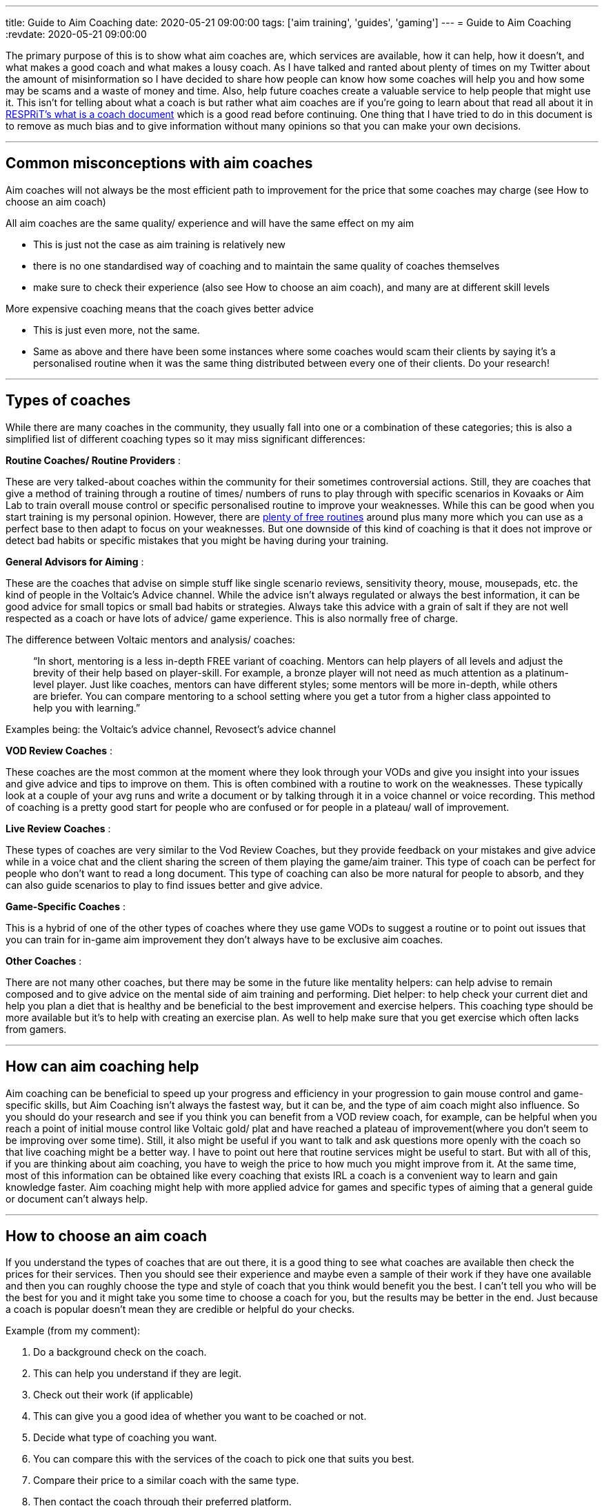 ---
title: Guide to Aim Coaching
date: 2020-05-21 09:00:00
tags: ['aim training', 'guides', 'gaming']
---
= Guide to Aim Coaching
:revdate: 2020-05-21 09:00:00

The primary purpose of this is to show what aim coaches are, which services are available,
how it can help, how it doesn’t, and what makes a good coach and
what makes a lousy coach. As I have talked and ranted about plenty of times
on my Twitter about the amount of misinformation so
I have decided to share how people can know how some coaches will help you and
how some may be scams and a waste of money and time. Also,
help future coaches create a valuable service to help people that might use it.
This isn’t for telling about what a coach is but rather what aim coaches are
if you’re going to learn about that read all about it in
https://docs.google.com/document/d/10ZzH0-QiD45Zh9gqxOBp0585q7YkqkKccSKx2en84mI/edit[RESPRiT’s what is a coach document]
which is a good read before continuing.
One thing that I have tried to do in this document is to remove as much bias and
to give information without many opinions so that you can make your own decisions.

'''''

== Common misconceptions with aim coaches

Aim coaches will not always be the most efficient path to improvement for
the price that some coaches may charge (see How to choose an aim coach)

All aim coaches are the same quality/ experience and
will have the same effect on my aim

* This is just not the case as aim training is relatively new
* there is no one standardised way of coaching and
to maintain the same quality of coaches themselves
* make sure to check their experience (also see How to choose an aim coach), and
many are at different skill levels

More expensive coaching means that the coach gives better advice

* This is just even more, not the same.
* Same as above and there have been some instances where some coaches would
scam their clients by saying it’s a personalised routine when it was the same
thing distributed between every one of their clients. Do your research!

'''''

== Types of coaches

While there are many coaches in the community,
they usually fall into one or a combination of these categories;
this is also a simplified list of different coaching types so
it may miss significant differences:

*Routine Coaches/ Routine Providers* :

These are very talked-about coaches within the community for their sometimes
controversial actions. Still, they are coaches that give a method of training through a routine of times/ numbers of runs to play through with specific scenarios in Kovaaks or Aim Lab to train overall mouse control or specific personalised routine to improve your weaknesses. While this can be good when you start training is my personal opinion. However, there are link:/aim-resources[plenty of free routines] around plus many more which you can use as a perfect base to then adapt to focus on your weaknesses. But one downside of this kind of coaching is that it does not improve or detect bad habits or specific mistakes that you might be having during your training.

*General Advisors for Aiming* :

These are the coaches that advise on simple stuff like single scenario reviews, sensitivity theory, mouse, mousepads, etc. the kind of people in the Voltaic’s Advice channel. While the advice isn’t always regulated or always the best information, it can be good advice for small topics or small bad habits or strategies. Always take this advice with a grain of salt if they are not well respected as a coach or have lots of advice/ game experience. This is also normally free of charge.

The difference between Voltaic mentors and analysis/ coaches:

____
"`In short, mentoring is a less in-depth FREE variant of coaching. Mentors can help players of all levels and adjust the brevity of their help based on player-skill. For example, a bronze player will not need as much attention as a platinum-level player. Just like coaches, mentors can have different styles; some mentors will be more in-depth, while others are briefer. You can compare mentoring to a school setting where you get a tutor from a higher class appointed to help you with learning.`"
____

Examples being: the Voltaic’s advice channel, Revosect’s advice channel

*VOD Review Coaches* :

These coaches are the most common at the moment where they look through your VODs and give you insight into your issues and give advice and tips to improve on them. This is often combined with a routine to work on the weaknesses. These typically look at a couple of your avg runs and write a document or by talking through it in a voice channel or voice recording. This method of coaching is a pretty good start for people who are confused or for people in a plateau/ wall of improvement.

*Live Review Coaches* :

These types of coaches are very similar to the Vod Review Coaches, but they provide feedback on your mistakes and give advice while in a voice chat and the client sharing the screen of them playing the game/aim trainer. This type of coach can be perfect for people who don’t want to read a long document. This type of coaching can also be more natural for people to absorb, and they can also guide scenarios to play to find issues better and give advice.

*Game-Specific Coaches* :

This is a hybrid of one of the other types of coaches where they use game VODs to suggest a routine or to point out issues that you can train for in-game aim improvement they don’t always have to be exclusive aim coaches.

*Other Coaches* :

There are not many other coaches, but there may be some in the future like mentality helpers: can help advise to remain composed and to give advice on the mental side of aim training and performing. Diet helper: to help check your current diet and help you plan a diet that is healthy and be beneficial to the best improvement and exercise helpers. This coaching type should be more available but it’s to help with creating an exercise plan. As well to help make sure that you get exercise which often lacks from gamers.

'''''

== How can aim coaching help

Aim coaching can be beneficial to speed up your progress and
efficiency in your progression to gain mouse control and game-specific skills, but Aim Coaching isn’t always the fastest way, but it can be, and the type of aim coach might also influence. So you should do your research and see if you think you can benefit from a VOD review coach, for example, can be helpful when you reach a point of initial mouse control like Voltaic gold/ plat and have reached a plateau of improvement(where you don’t seem to be improving over some time). Still, it also might be useful if you want to talk and ask questions more openly with the coach so that live coaching might be a better way. I have to point out here that routine services might be useful to start. But with all of this, if you are thinking about aim coaching, you have to weigh the price to how much you might improve from it. At the same time, most of this information can be obtained like every coaching that exists IRL a coach is a convenient way to learn and gain knowledge faster. Aim coaching might help with more applied advice for games and specific types of aiming that a general guide or document can’t always help.

'''''

== How to choose an aim coach

If you understand the types of coaches that are out there, it is a good thing to see what coaches are available then check the prices for their services. Then you should see their experience and maybe even a sample of their work if they have one available and then you can roughly choose the type and style of coach that you think would benefit you the best. I can’t tell you who will be the best for you and it might take you some time to choose a coach for you, but the results may be better in the end. Just because a coach is popular doesn’t mean they are credible or helpful do your checks.

Example (from my comment):

[arabic]
. Do a background check on the coach.
. This can help you understand if they are legit.
. Check out their work (if applicable)
. This can give you a good idea of whether you want to be coached or not.
. Decide what type of coaching you want.
. You can compare this with the services of the coach to pick one that suits you best.
. Compare their price to a similar coach with the same type.
. Then contact the coach through their preferred platform.
. Done

=== How to check for scammers

While I don’t think there are many direct scammers in the community, there are some people that are a bit dodgy with their business practices. So make sure that you are getting what you want and that the coach is credible and with experience. This is an essential point if a coach requires you to sign an NDA, then they might be a scam or just not a high-quality coach. One thing to point out here I do not think that Routine Coaches are scammers. Still, there has been evidence that when they say personalised routine that they have been giving back a generic routine that has been given to many clients, so that is a thing to consider if you are going that route. And use common sense in these situations if they are charging a lot of money for an unknown amount of review or a strange routine they might be trying to rip you off. Make sure to ask or check if they have a sample of their work to check what you might be getting scammed or at least something that you might not expect.

Let’s make a simple checklist that you can follow.

[arabic]
. See if there are any reviews for this coach from people inside the community to see if there is any controversy.
. Compare the value of the price to service against other similar coaches and see if it’s way above other coaches might be overpriced or if far under might be too good to be true.
. Check and see samples of their work; a lot of coaches may already provide them and see if the quality is worth the value of the service.
. While common sense is hard to use for a lot but use it don’t be stupid, stupid

'''''

== Where to find coaches

There are plenty of places to find a coach your needs main places but not limited to are:

* https://aimlab.gg/playerbase/[Playerbase] - Which is a service provided by Aim Lab to help you find a paid coaches from many coaches from some of the top aim groups and more
* Twitter - With people like Aimer7 and the other vF coaches as well as many independent coaches
* https://discord.gg/voltaic[Voltaic’s Discord] - Place to find and communicate with Volatic’s mentors and paid coaches that are not on playerbase

'''''

Thanks for reading this. I hope this can help you find a coach or make your decision more accessible if you want to get better. This is an option that should be explored if you want the best. If you have any issues or feedback, feel free to DM me as this is a document for you, so I want only the highest quality. I love this format to get information out so I will most likely be making more documents/ guides in the future. Also, if you have ideas for documents/ guides that I should make then just dm me.

Also, thanks to https://twitter.com/sinizap[Sini] for helping me with editing and giving feedback on the updated document.
